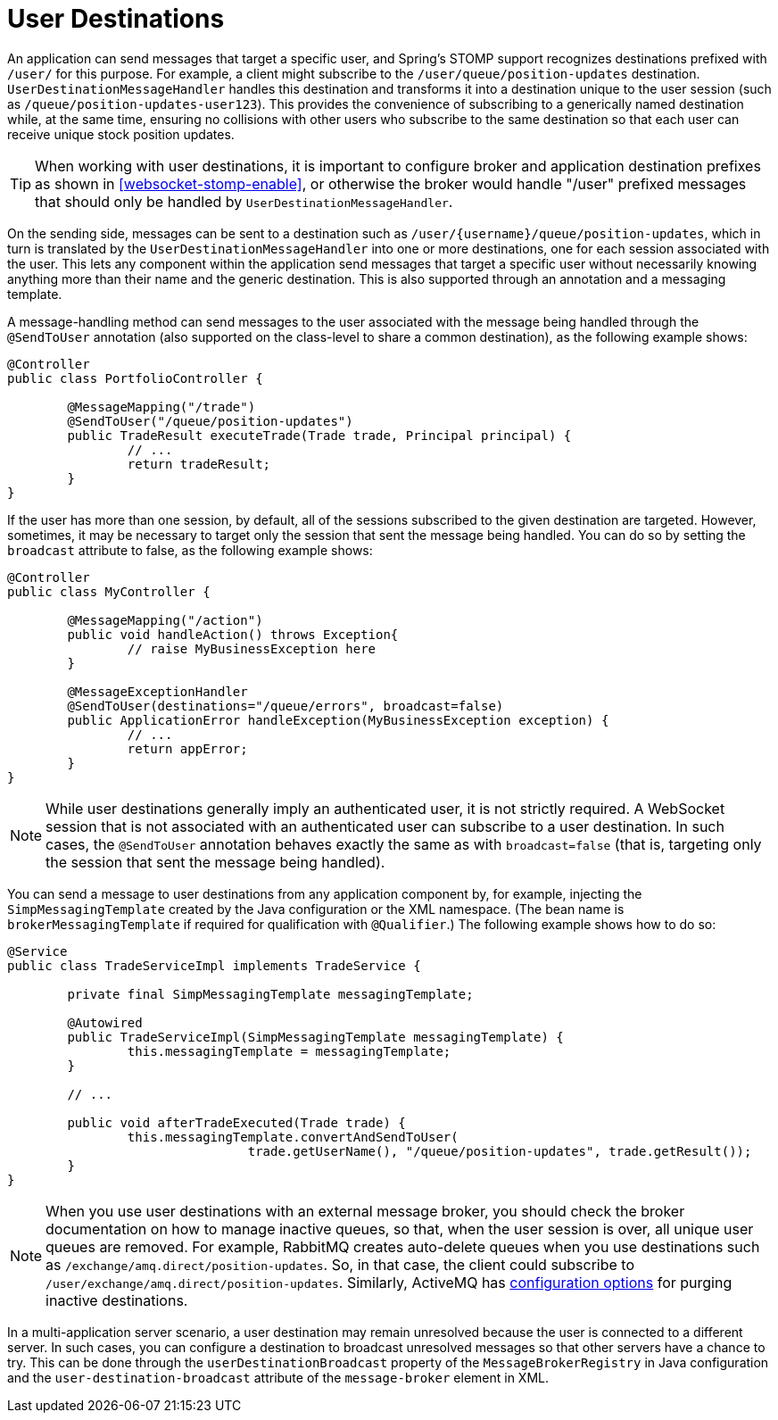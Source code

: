 [[websocket-stomp-user-destination]]
= User Destinations

An application can send messages that target a specific user, and Spring's STOMP support
recognizes destinations prefixed with `/user/` for this purpose.
For example, a client might subscribe to the `/user/queue/position-updates` destination.
`UserDestinationMessageHandler` handles this destination and transforms it into a
destination unique to the user session (such as `/queue/position-updates-user123`).
This provides the convenience of subscribing to a generically named destination while,
at the same time, ensuring no collisions with other users who subscribe to the same
destination so that each user can receive unique stock position updates.

TIP: When working with user destinations, it is important to configure broker and
application destination prefixes as shown in <<websocket-stomp-enable>>, or otherwise the
broker would handle "/user" prefixed messages that should only be handled by
`UserDestinationMessageHandler`.

On the sending side, messages can be sent to a destination such as
pass:q[`/user/{username}/queue/position-updates`], which in turn is translated
by the `UserDestinationMessageHandler` into one or more destinations, one for each
session associated with the user. This lets any component within the application
send messages that target a specific user without necessarily knowing anything more
than their name and the generic destination. This is also supported through an
annotation and a messaging template.

A message-handling method can send messages to the user associated with
the message being handled through the `@SendToUser` annotation (also supported on
the class-level to share a common destination), as the following example shows:

[source,java,indent=0,subs="verbatim,quotes"]
----
	@Controller
	public class PortfolioController {

		@MessageMapping("/trade")
		@SendToUser("/queue/position-updates")
		public TradeResult executeTrade(Trade trade, Principal principal) {
			// ...
			return tradeResult;
		}
	}
----

If the user has more than one session, by default, all of the sessions subscribed
to the given destination are targeted. However, sometimes, it may be necessary to
target only the session that sent the message being handled. You can do so by
setting the `broadcast` attribute to false, as the following example shows:

[source,java,indent=0,subs="verbatim,quotes"]
----
	@Controller
	public class MyController {

		@MessageMapping("/action")
		public void handleAction() throws Exception{
			// raise MyBusinessException here
		}

		@MessageExceptionHandler
		@SendToUser(destinations="/queue/errors", broadcast=false)
		public ApplicationError handleException(MyBusinessException exception) {
			// ...
			return appError;
		}
	}
----

NOTE: While user destinations generally imply an authenticated user, it is not strictly required.
A WebSocket session that is not associated with an authenticated user
can subscribe to a user destination. In such cases, the `@SendToUser` annotation
behaves exactly the same as with `broadcast=false` (that is, targeting only the
session that sent the message being handled).

You can send a message to user destinations from any application
component by, for example, injecting the `SimpMessagingTemplate` created by the Java configuration or
the XML namespace. (The bean name is `brokerMessagingTemplate` if required
for qualification with `@Qualifier`.) The following example shows how to do so:

[source,java,indent=0,subs="verbatim,quotes"]
----
@Service
public class TradeServiceImpl implements TradeService {

	private final SimpMessagingTemplate messagingTemplate;

	@Autowired
	public TradeServiceImpl(SimpMessagingTemplate messagingTemplate) {
		this.messagingTemplate = messagingTemplate;
	}

	// ...

	public void afterTradeExecuted(Trade trade) {
		this.messagingTemplate.convertAndSendToUser(
				trade.getUserName(), "/queue/position-updates", trade.getResult());
	}
}
----

NOTE: When you use user destinations with an external message broker, you should check the broker
documentation on how to manage inactive queues, so that, when the user session is
over, all unique user queues are removed. For example, RabbitMQ creates auto-delete
queues when you use destinations such as `/exchange/amq.direct/position-updates`.
So, in that case, the client could subscribe to `/user/exchange/amq.direct/position-updates`.
Similarly, ActiveMQ has
https://activemq.apache.org/delete-inactive-destinations.html[configuration options]
for purging inactive destinations.

In a multi-application server scenario, a user destination may remain unresolved because
the user is connected to a different server. In such cases, you can configure a
destination to broadcast unresolved messages so that other servers have a chance to try.
This can be done through the `userDestinationBroadcast` property of the
`MessageBrokerRegistry` in Java configuration and the `user-destination-broadcast` attribute
of the `message-broker` element in XML.



